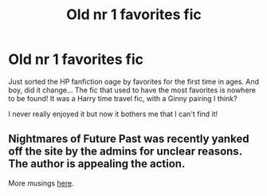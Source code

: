 #+TITLE: Old nr 1 favorites fic

* Old nr 1 favorites fic
:PROPERTIES:
:Author: Aegorm
:Score: 1
:DateUnix: 1559260112.0
:DateShort: 2019-May-31
:END:
Just sorted the HP fanfiction oage by favorites for the first time in ages. And boy, did it change... The fic that used to have the most favorites is nowhere to be found! It was a Harry time travel fic, with a Ginny pairing I think?

I never really enjoyed it but now it bothers me that I can't find it!


** Nightmares of Future Past was recently yanked off the site by the admins for unclear reasons. The author is appealing the action.

More musings [[https://old.reddit.com/r/HPfanfiction/comments/bnn91w/harry_potter_and_the_nightmares_of_futures_past/][here]].
:PROPERTIES:
:Author: wordhammer
:Score: 5
:DateUnix: 1559265123.0
:DateShort: 2019-May-31
:END:
